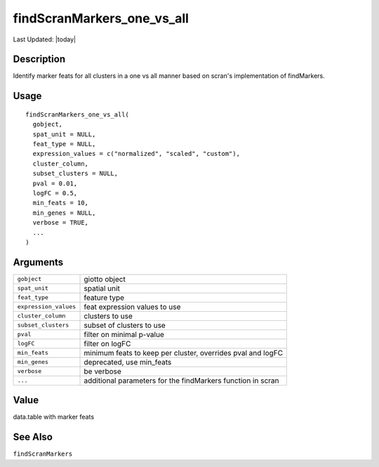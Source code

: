 findScranMarkers_one_vs_all
---------------------------

.. link-button:: https://github.com/drieslab/Giotto/tree/suite/R/differential_expression.R#L162
		:type: url
		:text: View Source Code
		:classes: btn-outline-primary btn-block

Last Updated: |today|

Description
~~~~~~~~~~~

Identify marker feats for all clusters in a one vs all manner based on
scran's implementation of findMarkers.

Usage
~~~~~

::

   findScranMarkers_one_vs_all(
     gobject,
     spat_unit = NULL,
     feat_type = NULL,
     expression_values = c("normalized", "scaled", "custom"),
     cluster_column,
     subset_clusters = NULL,
     pval = 0.01,
     logFC = 0.5,
     min_feats = 10,
     min_genes = NULL,
     verbose = TRUE,
     ...
   )

Arguments
~~~~~~~~~

+-----------------------------------+-----------------------------------+
| ``gobject``                       | giotto object                     |
+-----------------------------------+-----------------------------------+
| ``spat_unit``                     | spatial unit                      |
+-----------------------------------+-----------------------------------+
| ``feat_type``                     | feature type                      |
+-----------------------------------+-----------------------------------+
| ``expression_values``             | feat expression values to use     |
+-----------------------------------+-----------------------------------+
| ``cluster_column``                | clusters to use                   |
+-----------------------------------+-----------------------------------+
| ``subset_clusters``               | subset of clusters to use         |
+-----------------------------------+-----------------------------------+
| ``pval``                          | filter on minimal p-value         |
+-----------------------------------+-----------------------------------+
| ``logFC``                         | filter on logFC                   |
+-----------------------------------+-----------------------------------+
| ``min_feats``                     | minimum feats to keep per         |
|                                   | cluster, overrides pval and logFC |
+-----------------------------------+-----------------------------------+
| ``min_genes``                     | deprecated, use min_feats         |
+-----------------------------------+-----------------------------------+
| ``verbose``                       | be verbose                        |
+-----------------------------------+-----------------------------------+
| ``...``                           | additional parameters for the     |
|                                   | findMarkers function in scran     |
+-----------------------------------+-----------------------------------+

Value
~~~~~

data.table with marker feats

See Also
~~~~~~~~

``findScranMarkers``
